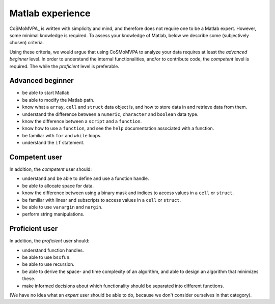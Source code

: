 .. _`matlab_experience`: 

=================
Matlab experience
=================

CoSMoMVPA_ is written with simplicity and mind, and therefore does not require one to be a Matlab expert. However, some minimal knowledge is required. To assess your knowledge of Matlab, below we describe some (subjectively chosen) criteria. 

Using these criteria, we would argue that using CoSMoMVPA to analyze your data requires at least the *advanced beginner* level. In order to understand the internal functionalities, and/or to contribute code, the *competent* level is required. The  while the *proficient* level is preferable. 

Advanced beginner
+++++++++++++++++

- be able to start Matlab
- be able to modify the Matlab path.
- know what a ``array``, ``cell`` and ``struct`` data object is, and how to store data in and retrieve data from them.
- understand the difference between a ``numeric``, ``character`` and ``boolean`` data type.
- know the difference between a ``script`` and a ``function``.
- know how to use a ``function``, and see the ``help`` documentation associated with a function.
- be familiar with ``for`` and ``while`` loops.
- understand the ``if`` statement.

Competent user
++++++++++++++
In addition, the *competent* user should:

- understand and be able to define and use a function handle.
- be able to allocate space for data.
- know the difference between using a binary mask and indices to access values in a ``cell`` or ``struct``.
- be familiar with linear and subscripts to access values in a ``cell`` or ``struct``.
- be able to use ``varargin`` and ``nargin``.
- perform string manipulations.

Proficient user
+++++++++++++++
In addition, the *proficient* user should:

- understand function handles.
- be able to use ``bsxfun``.
- be able to use recursion.
- be able to derive the space- and time complexity of an algorithm, and able to design an algorithm that minimizes these.
- make informed decisions about which functionality should be separated into different functions. 

(We have no idea what an *expert* user should be able to do, because we don't consider ourselves in that category).

.. include: links.rst
